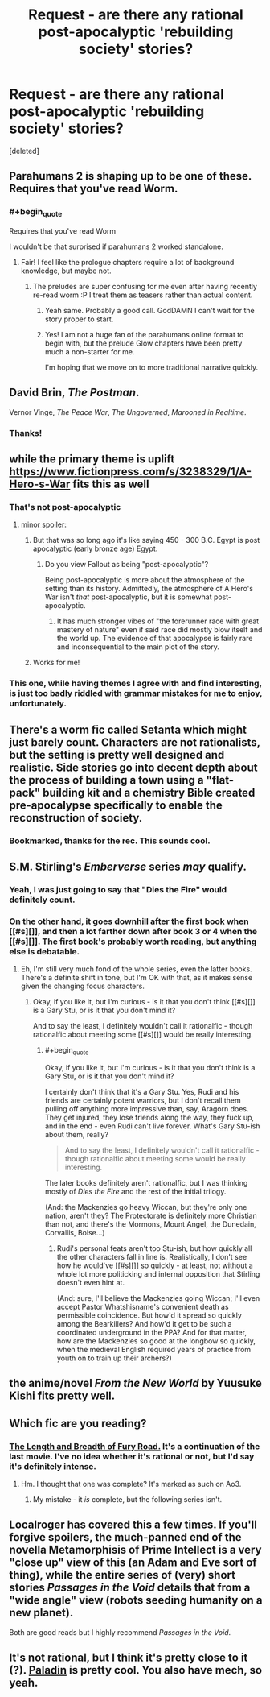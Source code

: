 #+TITLE: Request - are there any rational post-apocalyptic 'rebuilding society' stories?

* Request - are there any rational post-apocalyptic 'rebuilding society' stories?
:PROPERTIES:
:Score: 27
:DateUnix: 1509788727.0
:END:
[deleted]


** Parahumans 2 is shaping up to be one of these. Requires that you've read Worm.
:PROPERTIES:
:Author: LazarusRises
:Score: 21
:DateUnix: 1509815879.0
:END:

*** #+begin_quote
  Requires that you've read Worm
#+end_quote

I wouldn't be that surprised if parahumans 2 worked standalone.
:PROPERTIES:
:Author: Anderkent
:Score: 1
:DateUnix: 1510000608.0
:END:

**** Fair! I feel like the prologue chapters require a lot of background knowledge, but maybe not.
:PROPERTIES:
:Author: LazarusRises
:Score: 1
:DateUnix: 1510002140.0
:END:

***** The preludes are super confusing for me even after having recently re-read worm :P I treat them as teasers rather than actual content.
:PROPERTIES:
:Author: Anderkent
:Score: 2
:DateUnix: 1510004840.0
:END:

****** Yeah same. Probably a good call. GodDAMN I can't wait for the story proper to start.
:PROPERTIES:
:Author: LazarusRises
:Score: 1
:DateUnix: 1510007067.0
:END:


****** Yes! I am not a huge fan of the parahumans online format to begin with, but the prelude Glow chapters have been pretty much a non-starter for me.

I'm hoping that we move on to more traditional narrative quickly.
:PROPERTIES:
:Author: earnestadmission
:Score: 1
:DateUnix: 1510077364.0
:END:


** David Brin, /The Postman/.

Vernor Vinge, /The Peace War/, /The Ungoverned/, /Marooned in Realtime/.
:PROPERTIES:
:Author: ArgentStonecutter
:Score: 16
:DateUnix: 1509790078.0
:END:

*** Thanks!
:PROPERTIES:
:Author: StretchMcJenks
:Score: 2
:DateUnix: 1509791232.0
:END:


** while the primary theme is uplift [[https://www.fictionpress.com/s/3238329/1/A-Hero-s-War]] fits this as well
:PROPERTIES:
:Author: SimonSim211
:Score: 14
:DateUnix: 1509792547.0
:END:

*** That's not post-apocalyptic
:PROPERTIES:
:Author: mp3max
:Score: 5
:DateUnix: 1509801028.0
:END:

**** [[#s][minor spoiler:]]
:PROPERTIES:
:Author: caverts
:Score: 10
:DateUnix: 1509807887.0
:END:

***** But that was so long ago it's like saying 450 - 300 B.C. Egypt is post apocalyptic (early bronze age) Egypt.
:PROPERTIES:
:Author: mp3max
:Score: 5
:DateUnix: 1509809957.0
:END:

****** Do you view Fallout as being "post-apocalyptic"?

Being post-apocalyptic is more about the atmosphere of the setting than its history. Admittedly, the atmosphere of A Hero's War isn't /that/ post-apocalyptic, but it is somewhat post-apocalyptic.
:PROPERTIES:
:Author: caverts
:Score: 2
:DateUnix: 1509853819.0
:END:

******* It has much stronger vibes of "the forerunner race with great mastery of nature" even if said race did mostly blow itself and the world up. The evidence of that apocalypse is fairly rare and inconsequential to the main plot of the story.
:PROPERTIES:
:Author: sicutumbo
:Score: 3
:DateUnix: 1509861848.0
:END:


***** Works for me!
:PROPERTIES:
:Author: StretchMcJenks
:Score: 1
:DateUnix: 1509832613.0
:END:


*** This one, while having themes I agree with and find interesting, is just too badly riddled with grammar mistakes for me to enjoy, unfortunately.
:PROPERTIES:
:Author: somnolentSlumber
:Score: 1
:DateUnix: 1509842854.0
:END:


** There's a worm fic called Setanta which might just barely count. Characters are not rationalists, but the setting is pretty well designed and realistic. Side stories go into decent depth about the process of building a town using a "flat-pack" building kit and a chemistry Bible created pre-apocalypse specifically to enable the reconstruction of society.
:PROPERTIES:
:Author: mcgruntman
:Score: 7
:DateUnix: 1509802091.0
:END:

*** Bookmarked, thanks for the rec. This sounds cool.
:PROPERTIES:
:Author: LazarusRises
:Score: 1
:DateUnix: 1509842755.0
:END:


** S.M. Stirling's /Emberverse/ series /may/ qualify.
:PROPERTIES:
:Author: TastyBrainMeats
:Score: 4
:DateUnix: 1509832176.0
:END:

*** Yeah, I was just going to say that "Dies the Fire" would definitely count.
:PROPERTIES:
:Author: Marthinwurer
:Score: 2
:DateUnix: 1509834337.0
:END:


*** On the other hand, it goes downhill after the first book when [[#s][]], and then a lot farther down after book 3 or 4 when the [[#s][]]. The first book's probably worth reading, but anything else is debatable.
:PROPERTIES:
:Author: Evan_Th
:Score: 2
:DateUnix: 1510034017.0
:END:

**** Eh, I'm still very much fond of the whole series, even the latter books. There's a definite shift in tone, but I'm OK with that, as it makes sense given the changing focus characters.
:PROPERTIES:
:Author: TastyBrainMeats
:Score: 1
:DateUnix: 1510056204.0
:END:

***** Okay, if you like it, but I'm curious - is it that you don't think [[#s][]] is a Gary Stu, or is it that you don't mind it?

And to say the least, I definitely wouldn't call it rationalfic - though rationalfic about meeting some [[#s][]] would be really interesting.
:PROPERTIES:
:Author: Evan_Th
:Score: 1
:DateUnix: 1510070795.0
:END:

****** #+begin_quote
  Okay, if you like it, but I'm curious - is it that you don't think is a Gary Stu, or is it that you don't mind it?
#+end_quote

I certainly don't think that it's a Gary Stu. Yes, Rudi and his friends are certainly potent warriors, but I don't recall them pulling off anything more impressive than, say, Aragorn does. They get injured, they lose friends along the way, they fuck up, and in the end - even Rudi can't live forever. What's Gary Stu-ish about them, really?

#+begin_quote
  And to say the least, I definitely wouldn't call it rationalfic - though rationalfic about meeting some would be really interesting.
#+end_quote

The later books definitely aren't rationalfic, but I was thinking mostly of /Dies the Fire/ and the rest of the initial trilogy.

(And: the Mackenzies go heavy Wiccan, but they're only one nation, aren't they? The Protectorate is definitely more Christian than not, and there's the Mormons, Mount Angel, the Dunedain, Corvallis, Boise...)
:PROPERTIES:
:Author: TastyBrainMeats
:Score: 1
:DateUnix: 1510074026.0
:END:

******* Rudi's personal feats aren't too Stu-ish, but how quickly all the other characters fall in line is. Realistically, I don't see how he would've [[#s][]] so quickly - at least, not without a whole lot more politicking and internal opposition that Stirling doesn't even hint at.

(And: sure, I'll believe the Mackenzies going Wiccan; I'll even accept Pastor Whatshisname's convenient death as permissible coincidence. But how'd it spread so quickly among the Bearkillers? And how'd it get to be such a coordinated underground in the PPA? And for that matter, how are the Mackenzies so good at the longbow so quickly, when the medieval English required years of practice from youth on to train up their archers?)
:PROPERTIES:
:Author: Evan_Th
:Score: 3
:DateUnix: 1510104741.0
:END:


** the anime/novel /From the New World/ by Yuusuke Kishi fits pretty well.
:PROPERTIES:
:Author: Galap
:Score: 3
:DateUnix: 1509852265.0
:END:


** Which fic are you reading?
:PROPERTIES:
:Author: somnolentSlumber
:Score: 5
:DateUnix: 1509812623.0
:END:

*** [[http://archiveofourown.org/works/4031473][The Length and Breadth of Fury Road.]] It's a continuation of the last movie. I've no idea whether it's rational or not, but I'd say it's definitely intense.
:PROPERTIES:
:Author: StretchMcJenks
:Score: 1
:DateUnix: 1509832855.0
:END:

**** Hm. I thought that one was complete? It's marked as such on Ao3.
:PROPERTIES:
:Author: somnolentSlumber
:Score: 2
:DateUnix: 1509837905.0
:END:

***** My mistake - it /is/ complete, but the following series isn't.
:PROPERTIES:
:Author: StretchMcJenks
:Score: 1
:DateUnix: 1509842550.0
:END:


** Localroger has covered this a few times. If you'll forgive spoilers, the much-panned end of the novella Metamorphisis of Prime Intellect is a very "close up" view of this (an Adam and Eve sort of thing), while the entire series of (very) short stories /Passages in the Void/ details that from a "wide angle" view (robots seeding humanity on a new planet).

Both are good reads but I highly recommend /Passages in the Void/.
:PROPERTIES:
:Author: MagicWeasel
:Score: 2
:DateUnix: 1509931232.0
:END:


** It's not rational, but I think it's pretty close to it (?). [[http://royalroadl.com/fiction/13468/paladin][Paladin]] is pretty cool. You also have mech, so yeah.
:PROPERTIES:
:Author: you_troll
:Score: 1
:DateUnix: 1509966511.0
:END:
